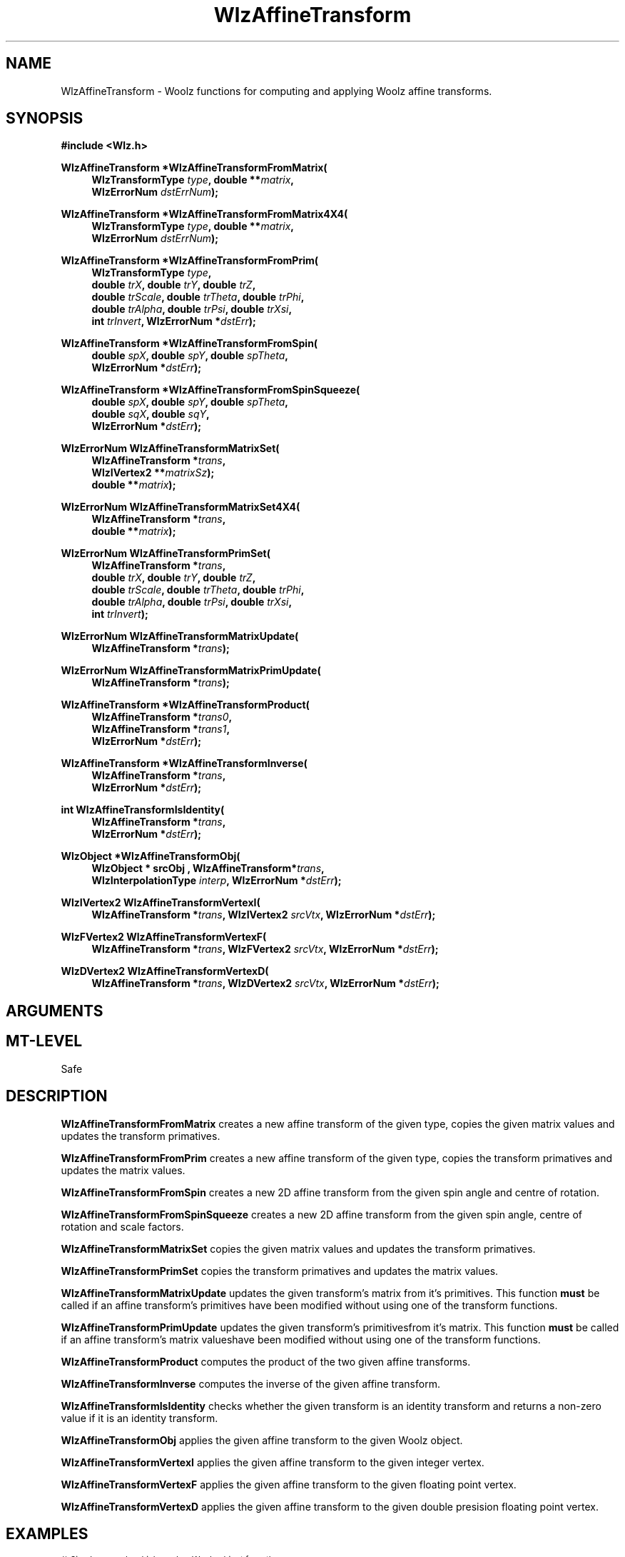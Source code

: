 .\" te
.\" ident MRC HGU $Id$
.\""""""""""""""""""""""""""""""""""""""""""""""""""""""""""""""""""""""
.\" Project:    Woolz
.\" Title:      WlzAffineTransform.3
.\" Date:       March 1999
.\" Author:     Richard Baldock
.\" Copyright:	1999 Medical Research Council, UK.
.\"		All rights reserved.
.\" Address:	MRC Human Genetics Unit,
.\"		Western General Hospital,
.\"		Edinburgh, EH4 2XU, UK.
.\" Purpose:    Woolz functions for computing and applying Woolz
.\"		affine transforms.
.\" $Revision$
.\" Maintenance:Log changes below, with most recent at top of list.
.\""""""""""""""""""""""""""""""""""""""""""""""""""""""""""""""""""""""
.nh
.TH "WlzAffineTransform" 3 "%G%" "MRC HGU Woolz" "Woolz Procedure Library"
.SH NAME
WlzAffineTransform \- Woolz functions for computing and applying Woolz
affine transforms.
.SH SYNOPSIS
.LP
.B #include <Wlz.h>
.LP
.BI "WlzAffineTransform *WlzAffineTransformFromMatrix("
.in +4m
.br
.BI "WlzTransformType " "type" ,
.BL "WlzIVertex2 " matrixSz ,
.BI "double **" "matrix" ,
.br
.BI "WlzErrorNum " "dstErrNum" );
.in -4m
.LP
.BI "WlzAffineTransform *WlzAffineTransformFromMatrix4X4("
.in +4m
.br
.BI "WlzTransformType " "type" ,
.BI "double **" "matrix" ,
.br
.BI "WlzErrorNum " "dstErrNum" );
.in -4m
.LP
.BI "WlzAffineTransform *WlzAffineTransformFromPrim("
.in +4m
.br
.BI "WlzTransformType " "type" ,
.br
.BI "double " trX ,
.BI "double " trY ,
.BI "double " trZ ,
.br
.BI "double " trScale ,
.BI "double " trTheta  ,
.BI "double " trPhi ,
.br
.BI "double " trAlpha  ,
.BI "double " trPsi ,
.BI "double " trXsi ,
.br
.BI "int " trInvert ,
.BI "WlzErrorNum *" dstErr );
.in -4m
.LP
.BI "WlzAffineTransform *WlzAffineTransformFromSpin("
.in +4m
.br
.BI "double " spX ,
.BI "double " spY ,
.BI "double " spTheta ,
.br
.BI "WlzErrorNum *" dstErr );
.in -4m
.LP
.BI "WlzAffineTransform *WlzAffineTransformFromSpinSqueeze("
.in +4m
.br
.BI "double " spX ,
.BI "double " spY ,
.BI "double " spTheta ,
.br
.BI "double " sqX ,
.BI "double " sqY ,
.br
.BI "WlzErrorNum *" dstErr );
.in -4m
.LP
.BI "WlzErrorNum WlzAffineTransformMatrixSet("
.in +4m
.br
.BI "WlzAffineTransform *" trans ,
.br
.BI "WlzIVertex2 **" matrixSz );
.br
.BI "double **" matrix );
.in -4m
.LP
.BI "WlzErrorNum WlzAffineTransformMatrixSet4X4("
.in +4m
.br
.BI "WlzAffineTransform *" trans ,
.br
.BI "double **" matrix );
.in -4m
.LP
.BI "WlzErrorNum WlzAffineTransformPrimSet("
.in +4m
.br
.BI "WlzAffineTransform *" trans ,
.br
.BI "double " trX ,
.BI "double " trY ,
.BI "double " trZ ,
.br
.BI "double " trScale ,
.BI "double " trTheta  ,
.BI "double " trPhi ,
.br
.BI "double " trAlpha  ,
.BI "double " trPsi ,
.BI "double " trXsi ,
.br
.BI "int " trInvert );
.in -4m
.LP
.BI "WlzErrorNum WlzAffineTransformMatrixUpdate("
.in +4m
.br
.BI "WlzAffineTransform *" trans );
.LP
.BI "WlzErrorNum WlzAffineTransformMatrixPrimUpdate("
.in +4m
.br
.BI "WlzAffineTransform *" trans );
.in -4m
.LP
.BI "WlzAffineTransform *WlzAffineTransformProduct("
.in +4m
.br
.BI "WlzAffineTransform *" trans0 ,
.br
.BI "WlzAffineTransform *" trans1 ,
.br 
.BI "WlzErrorNum *" dstErr );
.in -4m
.LP 
.BI "WlzAffineTransform *WlzAffineTransformInverse("
.in +4m
.br
.BI "WlzAffineTransform *" trans ,
.br
.BI "WlzErrorNum *" dstErr );
.in -4m
.LP
.BI "int WlzAffineTransformIsIdentity("
.in +4m
.BI "WlzAffineTransform *" trans ,
.br
.BI "WlzErrorNum *" dstErr );
.in -4m
.LP 
.BI "WlzObject *WlzAffineTransformObj("
.in +4m
.br
.BI "WlzObject * srcObj ,
.BI "WlzAffineTransform*" trans ,
.br
.BI "WlzInterpolationType " interp ,
.BI "WlzErrorNum *" dstErr );
.in -4m
.LP 
.BI "WlzIVertex2 WlzAffineTransformVertexI("
.in +4m
.br
.BI "WlzAffineTransform *" trans ,
.BI "WlzIVertex2 " srcVtx  ,
.BI "WlzErrorNum *" dstErr );
.in -4m
.LP 
.BI "WlzFVertex2 WlzAffineTransformVertexF("
.in +4m
.br
.BI "WlzAffineTransform *" trans ,
.BI "WlzFVertex2 " srcVtx  ,
.BI "WlzErrorNum *" dstErr );
.in -4m
.LP 
.BI "WlzDVertex2 WlzAffineTransformVertexD("
.in +4m
.br
.BI "WlzAffineTransform *" trans ,
.BI "WlzDVertex2 " srcVtx  ,
.BI "WlzErrorNum *" dstErr );
.in -4m
.SH ARGUMENTS
.TS
tab(^);
lI l.
dstErrNum^Destination pointer for error number.
interp^Interpolation type.
matrix^Transform matrix (\fBdouble\fR \fImatrix\fB[\fR3\fB][\fR3\fB]\fR).
spTheta^Spin angle.
spX^Spin origin (x).
spY^Spin origin (y).
sqX^Squeeze scale factor (x).
sqY^Squeeze scale factor (y).
srcObj^Woolz domain object with grey values.
trAlpha^Shear strength.
trInvert^Non\-zero if reflection about y-axis.
trPhi^Rotation about y\-axis.
trPsi^Shear angle in x\-y plane.
trScale^Scale.
trTheta^Rotation about z\-axis.
trX^Column (x) translation.
trXsi^3D shear angle.
trY^Line (y) translation.
trZ^Plane (z) translation.
trans^Given affine transform.
trans0^First affine transform.
trans1^Second affine transform.
type^Woolz transform type.
.TE
.SH MT-LEVEL
.LP
Safe
.SH DESCRIPTION
.LP
.B WlzAffineTransformFromMatrix
creates a new affine transform of the given type,
copies the given matrix values
and updates the transform primatives.
.LP
.B WlzAffineTransformFromPrim
creates a new affine transform of the given type,
copies the transform primatives
and updates the matrix values.
.LP
.B WlzAffineTransformFromSpin
creates a new 2D affine transform 
from the given spin angle and centre of rotation.
.LP
.B WlzAffineTransformFromSpinSqueeze
creates a new 2D affine transform
from the given spin angle, centre of rotation and scale factors.
.LP
.B WlzAffineTransformMatrixSet
copies the given matrix values
and updates the transform primatives.
.LP
.B WlzAffineTransformPrimSet
copies the transform primatives
and updates the matrix values.
.LP
.B WlzAffineTransformMatrixUpdate
updates the given transform's matrix from it's
primitives. This function \fBmust\fR be called
if an affine transform's primitives have been
modified without using one of the
transform functions.
.LP
.B WlzAffineTransformPrimUpdate
updates the given transform's primitivesfrom it's
matrix. This function \fBmust\fR be called
if an affine transform's matrix valueshave been
modified without using one of the
transform functions.
.LP
.B WlzAffineTransformProduct
computes the product of the two given affine transforms.
.LP
.B WlzAffineTransformInverse
computes the inverse of the given affine  transform.
.LP
.B WlzAffineTransformIsIdentity
checks whether the given transform is an identity
transform and returns a non\-zero value if
it is an identity transform.
.LP
.B WlzAffineTransformObj
applies the given affine transform to the given
Woolz object.
.LP
.B WlzAffineTransformVertexI
applies the given affine transform to the given integer vertex.
.LP
.B WlzAffineTransformVertexF
applies the given affine transform to the given floating point vertex.
.LP
.B WlzAffineTransformVertexD
applies the given affine transform to the given double presision floating
point vertex.
.SH EXAMPLES
.LP
.ps -2
.cs B 24
.cs R 24
.nf

/* Simple example which reads a Woolz object from the
 * standard input, transforms it such that it's origin
 * is at (0, 0, 0) and writes the transformed object to
 * the standard output.
 */
 
#include <stdio.h>
#include <stdlib.h>
#include <Wlz.h>
 
int             main(char *argv[], int argc)
{
  WlzDVertex3    offset;
  WlzObject     *srcObj = NULL,
                *dstObj = NULL;
  WlzAffineTransform *trans = NULL;
  WlzErrorNum   errNum = WLZ_ERR_NONE;
 
  if((srcObj = WlzAssignObject(WlzReadObj(stdin, &errNum),
                               NULL)) == NULL)
  {
    (void )fprintf(stderr,
                   "%s: failed to read object.\\n",
                   argv[0]);
    errNum = EOF_READ_ERROR;
  }
  else if(((srcObj->type != WLZ_2D_DOMAINOBJ) &&
           (srcObj->type != WLZ_3D_DOMAINOBJ)) ||
          (srcObj->domain.core == NULL))
  {
    (void )fprintf(stderr,
                   "%s: Inappropriate object type.\\n",
                   argv[0]);
    errNum = INVALID_OBJECT_TYPE;
  }
  else
  {
    if(srcObj->type == WLZ_2D_DOMAINOBJ)
    {
      offset.vtX = -(srcObj->domain.i->kol1);
      offset.vtY = -(srcObj->domain.i->line1);
      offset.vtZ = 0.0;
    }
    else
    {
      offset.vtX = -(srcObj->domain.p->kol1);
      offset.vtY = -(srcObj->domain.p->line1);
      offset.vtZ = -(srcObj->domain.p->plane1);
    }
    if((trans = WlzAffineTransformFromPrim(WLZ_TRANSFORM_2D_AFFINE,
                                           offset.vtX,
                                           offset.vtY,
                                           offset.vtZ,
                                           1.0, 0.0, 0.0,
                                           0.0, 0.0, 0.0,
                                           0, &errNum)) == NULL)
 
    {
      (void )fprintf(stderr,
                     "%s: Failed to compute affine transform.\\n",
                     argv[0]);
    }
  }
  if(errNum == WLZ_ERR_NONE)
  {
    if((dstObj = WlzAffineTransformObj(srcObj, trans,
                                       WLZ_INTERPOLATION_NEAREST,
                                       &errNum)) == NULL)
 
    {
      (void )fprintf(stderr,
                     "%s: Failed to transform object.\\n",
                     argv[0]);
    }
  }
  if(errNum == WLZ_ERR_NONE)
  {
    if((errNum = WlzWriteObj(stdout, dstObj)) != WLZ_ERR_NONE)
    {
      (void )fprintf(stderr,
                     "%s: Failed to write output object\\n",
                     *argv);
    }
  }
  if(srcObj)
  {
    (void )WlzFreeObj(srcObj);
  }
  if(dstObj)
  {
    (void )WlzFreeObj(dstObj);
  }
  if(trans)
  {
    (void )WlzFreeAffineTransform(trans);
  }
  return(errNum);
}

.fi
.cs R
.cs B
.ps +2
.SH SEE ALSO
WlzInitRasterScan(3),
WlzError(3)
.SH BUGS
Still to be found.
